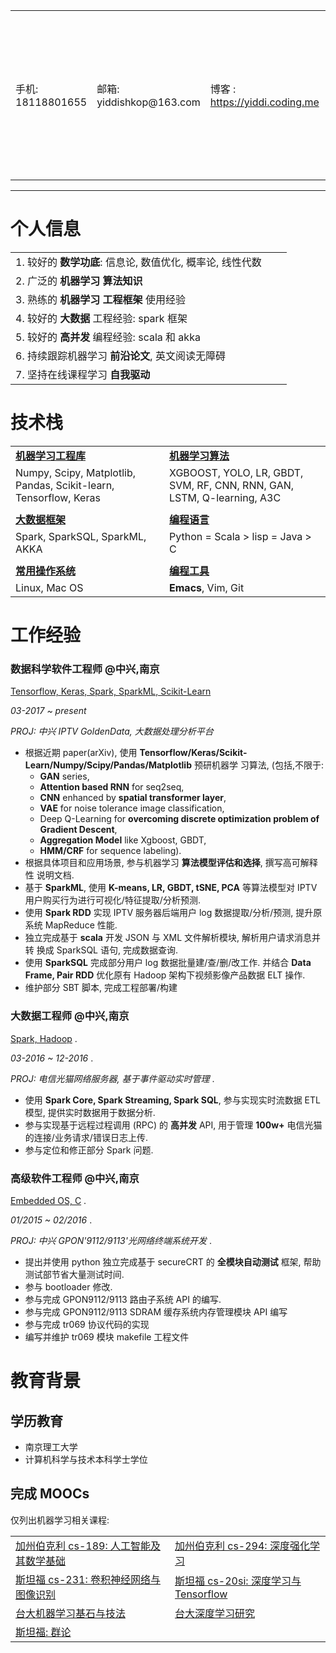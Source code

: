 # #+TITLE: 袁龙简历
#+OPTIONS:     toc:nil num:nil author:nil date:nil
#+LaTeX_HEADER: \usepackage[left=0.3in,top=0.3in,right=0.3in,bottom=1in]{geometry}
#+LATEX_CLASS_OPTIONS: [10pt]
#+LaTeX_HEADER: \usepackage{palatino}
#+LaTeX_HEADER: \usepackage{fancyhdr}
#+LaTeX_HEADER: \usepackage{sectsty}
#+LaTeX_HEADER: \usepackage{engord}
#+LaTeX_HEADER: \usepackage{cite}
#+LaTeX_HEADER: \usepackage{graphicx}
#+LaTeX_HEADER: \usepackage{setspace}
#+LaTeX_HEADER: \usepackage[compact]{titlesec}
#+LaTeX_HEADER: \usepackage[center]{caption}
#+LaTeX_HEADER: \usepackage{multirow}
#+LaTeX_HEADER: \usepackage{ifthen}
#+LaTeX_HEADER: \usepackage{longtable}
#+LaTeX_HEADER: \usepackage{color}
#+LaTeX_HEADER: \usepackage{amsmath}
#+LaTeX_HEADER: \usepackage{listings}
#+LaTeX_HEADER: \usepackage{pdfpages}
#+LaTeX_HEADER: \usepackage{nomencl}	% For glossary
#+LaTeX_HEADER: \usepackage{pdflscape}	% For landscape pictures and environment
#+LaTeX_HEADER: \usepackage{verbatim} 	% For multiline comment environments
#+LaTeX_HEADER: \usepackage[table]{xcolor}

#+LATEX_HEADER: \usepackage{titlesec}
#+LATEX_HEADER: \titleformat*{\section}{\color{black}\normalfont\large\bfseries}
#+LATEX_HEADER: \titleformat*{\subsection}{\color{black}}
#+LATEX_HEADER: \titleformat*{\paragraph}{\color{black}}
#+latex_header: \hypersetup{colorlinks=true,linkcolor=blue}
#+LATEX_HEADER: \hypersetup{colorlinks=true,urlcolor=blue}

#+BEGIN_EXPORT latex
\begin{center}
{\Large \textbf{袁龙  简历}\par}
\end{center}
#+END_EXPORT

#+ATTR_LATEX: :environment longtable :align
| 手机: 18118801655 | 邮箱: yiddishkop@163.com | 博客 : https://yiddi.coding.me | 应聘: 机器学习算法工程师 |
------------------
* 个人信息
#+ATTR_LATEX: :environment longtable :align p{10cm} p{1cm} p{5cm}
| 1. 较好的 *数学功底*: 信息论, 数值优化, 概率论, 线性代数 |   |   |
| 2. 广泛的 *机器学习* *算法知识*                          |   |   |
| 3. 熟练的 *机器学习* *工程框架* 使用经验                 |   |   |
| 4. 较好的 *大数据* 工程经验: spark 框架                  |   |   |
| 5. 较好的 *高并发* 编程经验: scala 和 akka               |   |   |
| 6. 持续跟踪机器学习 *前沿论文*, 英文阅读无障碍           |   |   |
| 7. 坚持在线课程学习 *自我驱动*                       |   |   |

 # | *_8_* 年工作经验,专注 Spark 框架, 深度学习, 强化学习 |   | ~Phone:~18118801655               |
 # | 持续的跟踪最新 *_机器学习_* 前沿论文                 |   | ~Email:~[[mailto:yiddishkop@163.com][yiddishkop@163.com]]        |
 # | 较好的机器学习 *_算法_* 知识                         |   | ~Site :~[[https://yiddishkop.github.io/][yiddishkop's blog]] or [[https://yiddi.coding.me][here]] |
 # | 较好的机器学习 *_工程框架_* 的实际使用经验           |   | ~Addr :~NanJing                   |
 # | 较好的 Spark 与 akka 处理 *_高并发_* 的经验          |   |                                   |
 # | 流畅的 *_英文_* 读写能力                             |   |                                   |
 # | *_函数式_* 编程, *_Emacs_* er                        |   |                                   |

* 技术栈
  #+ATTR_LATEX: :environment longtable :align p{6cm} p{3cm} p{7cm}
  | *_机器学习工程库_*                                                |   | *_机器学习算法_*                                                       |
  | Numpy, Scipy, Matplotlib, Pandas, Scikit-learn, Tensorflow, Keras |   | XGBOOST, YOLO, LR, GBDT, SVM, RF, CNN, RNN, GAN, LSTM, Q-learning, A3C |
  |                                                                   |   |                                                                        |
  | *_大数据框架_*                                                    |   | *_编程语言_*                                                           |
  | Spark, SparkSQL, SparkML, AKKA                                    |   | Python = Scala > lisp = Java > C                                       |
  |                                                                   |   |                                                                        |
  | *_常用操作系统_*                                                  |   | *_编程工具_*                                                           |
  | Linux, Mac OS                                                     |   | *Emacs*, Vim, Git                                                      |

* 工作经验
*** 数据科学软件工程师 @中兴,南京
    _Tensorflow, Keras, Spark, SparkML, Scikit-Learn_

    /03-2017 ~ present/

    /PROJ: 中兴 IPTV GoldenData, 大数据处理分析平台/

    - 根据近期 paper(arXiv), 使用
      *Tensorflow/Keras/Scikit-Learn/Numpy/Scipy/Pandas/Matplotlib* 预研机器学
      习算法, (包括,不限于:
       -  *GAN* series,
       -  *Attention based RNN* for seq2seq,
       -  *CNN* enhanced by *spatial transformer layer*,
       -  *VAE* for noise tolerance image classification,
       -  Deep Q-Learning for *overcoming discrete optimization problem of Gradient Descent*,
       -  *Aggregation Model* like Xgboost, GBDT,
       -  *HMM/CRF* for sequence labeling).
    - 根据具体项目和应用场景, 参与机器学习 *算法模型评估和选择*, 撰写高可解释性
      说明文档.
    - 基于 *SparkML*, 使用 *K-means, LR, GBDT, tSNE, PCA* 等算法模型对 IPTV
      用户购买行为进行可视化/特征提取/分析预测.
    - 使用 *Spark RDD* 实现 IPTV 服务器后端用户 log 数据提取/分析/预测, 提升原
      系统 MapReduce 性能.
    - 独立完成基于 *scala* 开发 JSON 与 XML 文件解析模块, 解析用户请求消息并转
      换成 SparkSQL 语句, 完成数据查询.
    - 使用 *SparkSQL* 完成部分用户 log 数据批量建/查/删/改工作. 并结合 *Data
      Frame, Pair RDD* 优化原有 Hadoop 架构下视频影像产品数据 ELT 操作.
    - 维护部分 SBT 脚本, 完成工程部署/构建

*** 大数据工程师 @中兴,南京
 _Spark, Hadoop_ .

 /03-2016 ~ 12-2016/ .

 /PROJ: 电信光猫网络服务器, 基于事件驱动实时管理/ .

    - 使用 *Spark Core, Spark Streaming, Spark SQL*, 参与实现实时流数据 ETL 模型, 提供实时数据用于数据分析.
    - 参与实现基于远程过程调用 (RPC) 的 *高并发* API, 用于管理 *100w+* 电信光猫的连接/业务请求/错误日志上传.
    - 参与定位和修正部分 Spark 问题.

*** 高级软件工程师 @中兴,南京
    _Embedded OS, C_ .

    /01/2015 ~ 02/2016/ .

    /PROJ: 中兴 GPON'9112/9113'光网络终端系统开发/ .

    - 提出并使用 python 独立完成基于 secureCRT 的 *全模块自动测试* 框架, 帮助测试部节省大量测试时间.
    - 参与 bootloader 修改.
    - 参与完成 GPON9112/9113 路由子系统 API 的编写.
    - 参与完成 GPON9112/9113 SDRAM 缓存系统内存管理模块 API 编写
    - 参与完成 tr069 协议代码的实现
    - 编写并维护 tr069 模块 makefile 工程文件
* 教育背景
** 学历教育
   - 南京理工大学
   - 计算机科学与技术本科学士学位
** 完成 MOOCs
   仅列出机器学习相关课程:
   #+ATTR_LATEX: :environment longtable :align p{9cm} p{9cm}
   | [[https://yiddi.coding.me/DataScience.html#org876e9fa][加州伯克利 cs-189: 人工智能及其数学基础]] | [[https://yiddi.coding.me/DataScience.html#org68e1611][加州伯克利 cs-294: 深度强化学习]]      |
   | [[https://yiddi.coding.me/DataScience.html#org68e1611][斯坦福 cs-231: 卷积神经网络与图像识别]]   | [[https://yiddi.coding.me/DataScience.html#orgfc192fb][斯坦福 cs-20si: 深度学习与Tensorflow]] |
   | [[https://yiddi.coding.me/DataScience.html#org68e1611][台大机器学习基石与技法]]                  | [[https://yiddi.coding.me/DataScience.html#org68e1611][台大深度学习研究]]                     |
   | [[https://yiddi.coding.me/Math.html#orga49ffd2][斯坦福: 群论]]                            |                                      |
